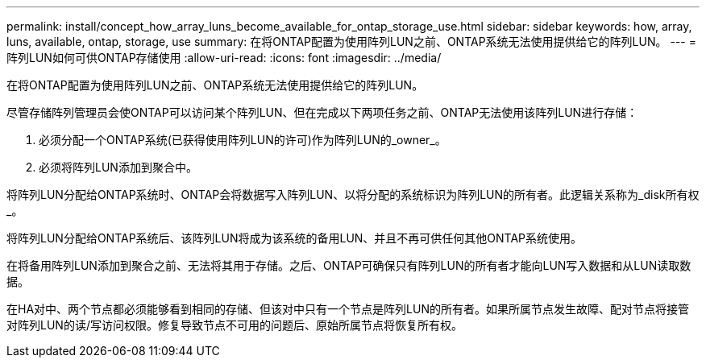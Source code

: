 ---
permalink: install/concept_how_array_luns_become_available_for_ontap_storage_use.html 
sidebar: sidebar 
keywords: how, array, luns, available, ontap, storage, use 
summary: 在将ONTAP配置为使用阵列LUN之前、ONTAP系统无法使用提供给它的阵列LUN。 
---
= 阵列LUN如何可供ONTAP存储使用
:allow-uri-read: 
:icons: font
:imagesdir: ../media/


[role="lead"]
在将ONTAP配置为使用阵列LUN之前、ONTAP系统无法使用提供给它的阵列LUN。

尽管存储阵列管理员会使ONTAP可以访问某个阵列LUN、但在完成以下两项任务之前、ONTAP无法使用该阵列LUN进行存储：

. 必须分配一个ONTAP系统(已获得使用阵列LUN的许可)作为阵列LUN的_owner_。
. 必须将阵列LUN添加到聚合中。


将阵列LUN分配给ONTAP系统时、ONTAP会将数据写入阵列LUN、以将分配的系统标识为阵列LUN的所有者。此逻辑关系称为_disk所有权_。

将阵列LUN分配给ONTAP系统后、该阵列LUN将成为该系统的备用LUN、并且不再可供任何其他ONTAP系统使用。

在将备用阵列LUN添加到聚合之前、无法将其用于存储。之后、ONTAP可确保只有阵列LUN的所有者才能向LUN写入数据和从LUN读取数据。

在HA对中、两个节点都必须能够看到相同的存储、但该对中只有一个节点是阵列LUN的所有者。如果所属节点发生故障、配对节点将接管对阵列LUN的读/写访问权限。修复导致节点不可用的问题后、原始所属节点将恢复所有权。
